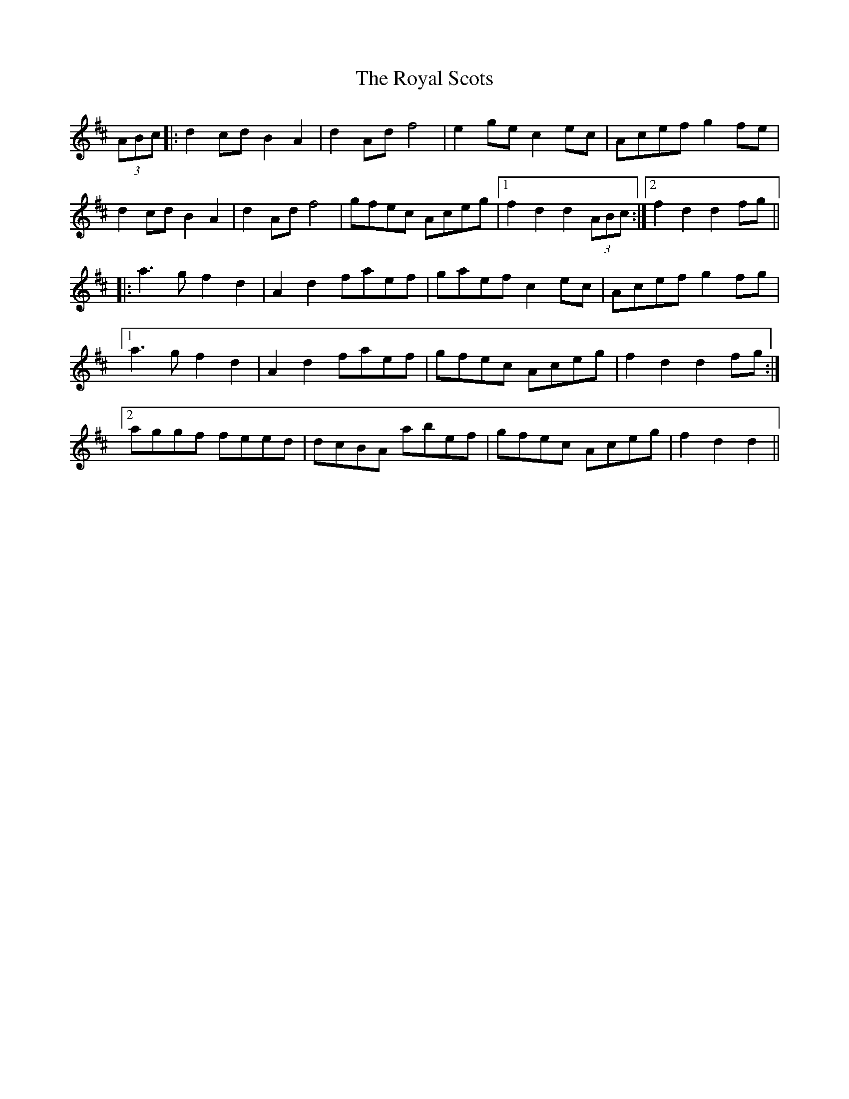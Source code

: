 X: 35483
T: Royal Scots, The
R: march
M: 
K: Dmajor
(3ABc|:d2cdB2A2|d2Adf4|e2gec2ec|Acefg2fe|
d2cdB2A2|d2Adf4|gfec Aceg|1 f2d2d2(3ABc:|2 f2d2d2fg||
|:a3gf2d2|A2d2faef|gaefc2ec|Acefg2fg|
[1a3gf2d2|A2d2faef|gfec Aceg|f2d2d2fg:|
[2aggf feed|dcBA abef|gfec Aceg|f2d2d2||

